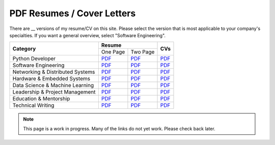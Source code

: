 PDF Resumes / Cover Letters
===========================

.. |PD_r1| replace:: `PDF </_static/resumes/python_1.pdf>`__
.. |PD_r2| replace:: `PDF </_static/resumes/python_2.pdf>`__
.. |PD_cv| replace:: `PDF </_static/resumes/python_cv.pdf>`__
.. |SE_r1| replace:: `PDF </_static/resumes/software_eng_1.pdf>`__
.. |SE_r2| replace:: `PDF </_static/resumes/software_eng_2.pdf>`__
.. |SE_cv| replace:: `PDF </_static/resumes/software_eng_cv.pdf>`__
.. |NDS_r1| replace:: `PDF </_static/resumes/networking_dist_1.pdf>`__
.. |NDS_r2| replace:: `PDF </_static/resumes/networking_dist_2.pdf>`__
.. |NDS_cv| replace:: `PDF </_static/resumes/networking_dist_cv.pdf>`__
.. |HES_r1| replace:: `PDF </_static/resumes/hardware_embedded_1.pdf>`__
.. |HES_r2| replace:: `PDF </_static/resumes/hardware_embedded_2.pdf>`__
.. |HES_cv| replace:: `PDF </_static/resumes/hardware_embedded_cv.pdf>`__
.. |DSML_r1| replace:: `PDF </_static/resumes/data_science_ml_1.pdf>`__
.. |DSML_r2| replace:: `PDF </_static/resumes/data_science_ml_2.pdf>`__
.. |DSML_cv| replace:: `PDF </_static/resumes/data_science_ml_cv.pdf>`__
.. |LPM_r1| replace:: `PDF </_static/resumes/leadership_pm_1.pdf>`__
.. |LPM_r2| replace:: `PDF </_static/resumes/leadership_pm_2.pdf>`__
.. |LPM_cv| replace:: `PDF </_static/resumes/leadership_pm_cv.pdf>`__
.. |EM_r1| replace:: `PDF </_static/resumes/education_mentorship_1.pdf>`__
.. |EM_r2| replace:: `PDF </_static/resumes/education_mentorship_2.pdf>`__
.. |EM_cv| replace:: `PDF </_static/resumes/education_mentorship_cv.pdf>`__
.. |TW_r1| replace:: `PDF </_static/resumes/technical_writing_1.pdf>`__
.. |TW_r2| replace:: `PDF </_static/resumes/technical_writing_2.pdf>`__
.. |TW_cv| replace:: `PDF </_static/resumes/technical_writing_cv.pdf>`__

There are __ versions of my resume/CV on this site. Please select the version that is most applicable to your company's specialties. If you want a general overview, select "Software Engineering".

+----------------------------------+-----------------------+-----------+
|                                  |      **Resume**       |           |
|          **Category**            +-----------+-----------+  **CVs**  |
|                                  | One Page  | Two Page  |           |
+----------------------------------+-----------+-----------+-----------+
| Python Developer                 | |PD_r1|   | |PD_r2|   | |PD_cv|   |
+----------------------------------+-----------+-----------+-----------+
| Software Engineering             | |SE_r1|   | |SE_r2|   | |SE_cv|   |
+----------------------------------+-----------+-----------+-----------+
| Networking & Distributed Systems | |NDS_r1|  | |NDS_r2|  | |NDS_cv|  |
+----------------------------------+-----------+-----------+-----------+
| Hardware & Embedded Systems      | |HES_r1|  | |HES_r2|  | |HES_cv|  |
+----------------------------------+-----------+-----------+-----------+
| Data Science & Machine Learning  | |DSML_r1| | |DSML_r2| | |DSML_cv| |
+----------------------------------+-----------+-----------+-----------+
| Leadership & Project Management  | |LPM_r1|  | |LPM_r2|  | |LPM_cv|  |
+----------------------------------+-----------+-----------+-----------+
| Education & Mentorship           | |EM_r1|   | |EM_r2|   | |EM_cv|   |
+----------------------------------+-----------+-----------+-----------+
| Technical Writing                | |TW_r1|   | |TW_r2|   | |TW_cv|   |
+----------------------------------+-----------+-----------+-----------+

.. note::

    This page is a work in progress. Many of the links do not yet work. Please check back later.
